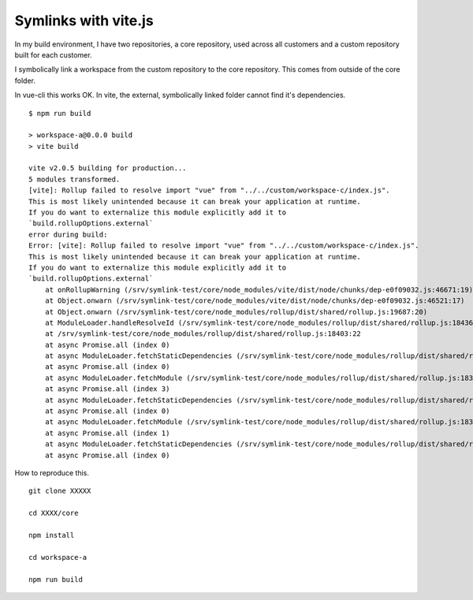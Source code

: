 Symlinks with vite.js
=====================

In my build environment, I have two repositories, a core repository, used across 
all customers and a custom repository built for each customer.

I symbolically link a workspace from the custom repository to the core
repository. This comes from outside of the core folder.

In vue-cli this works OK. In vite, the external, symbolically linked folder
cannot find it's dependencies.

::

        $ npm run build

        > workspace-a@0.0.0 build
        > vite build

        vite v2.0.5 building for production...
        5 modules transformed.
        [vite]: Rollup failed to resolve import "vue" from "../../custom/workspace-c/index.js".
        This is most likely unintended because it can break your application at runtime.
        If you do want to externalize this module explicitly add it to
        `build.rollupOptions.external`
        error during build:
        Error: [vite]: Rollup failed to resolve import "vue" from "../../custom/workspace-c/index.js".
        This is most likely unintended because it can break your application at runtime.
        If you do want to externalize this module explicitly add it to
        `build.rollupOptions.external`
            at onRollupWarning (/srv/symlink-test/core/node_modules/vite/dist/node/chunks/dep-e0f09032.js:46671:19)
            at Object.onwarn (/srv/symlink-test/core/node_modules/vite/dist/node/chunks/dep-e0f09032.js:46521:17)
            at Object.onwarn (/srv/symlink-test/core/node_modules/rollup/dist/shared/rollup.js:19687:20)
            at ModuleLoader.handleResolveId (/srv/symlink-test/core/node_modules/rollup/dist/shared/rollup.js:18436:26)
            at /srv/symlink-test/core/node_modules/rollup/dist/shared/rollup.js:18403:22
            at async Promise.all (index 0)
            at async ModuleLoader.fetchStaticDependencies (/srv/symlink-test/core/node_modules/rollup/dist/shared/rollup.js:18401:34)
            at async Promise.all (index 0)
            at async ModuleLoader.fetchModule (/srv/symlink-test/core/node_modules/rollup/dist/shared/rollup.js:18378:9)
            at async Promise.all (index 3)
            at async ModuleLoader.fetchStaticDependencies (/srv/symlink-test/core/node_modules/rollup/dist/shared/rollup.js:18401:34)
            at async Promise.all (index 0)
            at async ModuleLoader.fetchModule (/srv/symlink-test/core/node_modules/rollup/dist/shared/rollup.js:18378:9)
            at async Promise.all (index 1)
            at async ModuleLoader.fetchStaticDependencies (/srv/symlink-test/core/node_modules/rollup/dist/shared/rollup.js:18401:34)
            at async Promise.all (index 0)

How to reproduce this.

::

        git clone XXXXX

        cd XXXX/core

        npm install

        cd workspace-a

        npm run build

